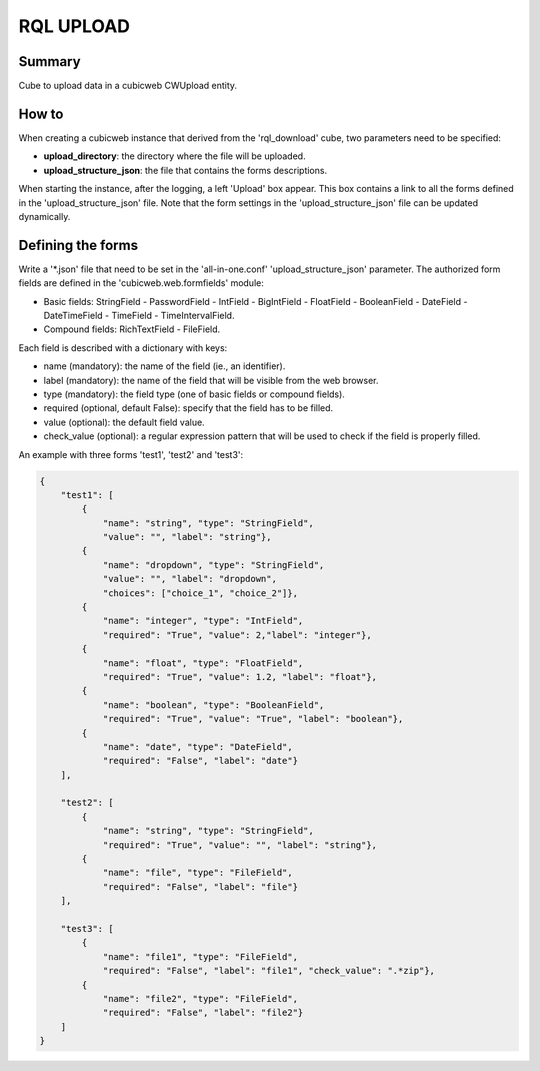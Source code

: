 ==========
RQL UPLOAD
==========


Summary
=======

Cube to upload data in a cubicweb CWUpload entity.


How to
======

When creating a cubicweb instance that derived from the 'rql_download' cube,
two parameters need to be specified:

* **upload_directory**: the directory where the file will be uploaded.
* **upload_structure_json**: the file that contains the forms descriptions.

When starting the instance, after the logging, a left 'Upload' box appear. This
box contains a link to all the forms defined in the 'upload_structure_json'
file. Note that the form settings in the 'upload_structure_json' file can be
updated dynamically.


Defining the forms
==================

Write a '*.json' file that need to be set in the 'all-in-one.conf'
'upload_structure_json' parameter. The authorized form fields are defined
in the 'cubicweb.web.formfields' module:

* Basic fields: StringField - PasswordField - IntField - BigIntField -
  FloatField - BooleanField - DateField - DateTimeField - TimeField - 
  TimeIntervalField.

* Compound fields: RichTextField - FileField.

Each field is described with a dictionary with keys:

* name (mandatory): the name of the field (ie., an identifier).
* label (mandatory): the name of the field that will be visible from the
  web browser.
* type (mandatory): the field type (one of basic fields or compound fields).
* required (optional, default False): specify that the field has to be filled.
* value (optional): the default field value.
* check_value (optional): a regular expression pattern that will be used to
  check if the field is properly filled.

An example with three forms 'test1', 'test2' and 'test3':

.. code-block:: python

    {
        "test1": [
            {
                "name": "string", "type": "StringField",
                "value": "", "label": "string"},
            {
                "name": "dropdown", "type": "StringField",
                "value": "", "label": "dropdown",
                "choices": ["choice_1", "choice_2"]},
            {
                "name": "integer", "type": "IntField",
                "required": "True", "value": 2,"label": "integer"},
            {
                "name": "float", "type": "FloatField",
                "required": "True", "value": 1.2, "label": "float"},
            {
                "name": "boolean", "type": "BooleanField",
                "required": "True", "value": "True", "label": "boolean"},
            {
                "name": "date", "type": "DateField",
                "required": "False", "label": "date"}
        ],

        "test2": [
            {
                "name": "string", "type": "StringField",
                "required": "True", "value": "", "label": "string"},
            {
                "name": "file", "type": "FileField",
                "required": "False", "label": "file"}
        ],

        "test3": [
            {
                "name": "file1", "type": "FileField",
                "required": "False", "label": "file1", "check_value": ".*zip"},
            {
                "name": "file2", "type": "FileField",
                "required": "False", "label": "file2"}
        ]
    }


    






